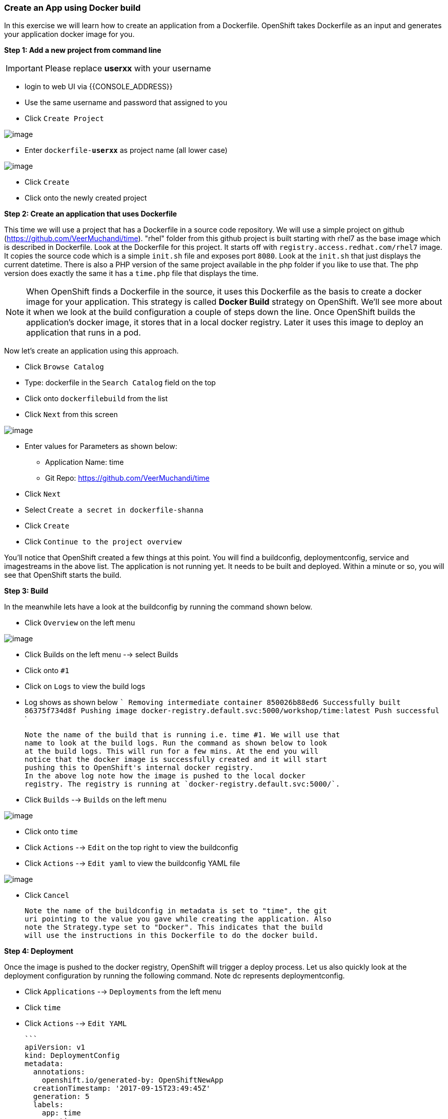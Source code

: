 [[create-an-app-using-docker-build]]
Create an App using Docker build
~~~~~~~~~~~~~~~~~~~~~~~~~~~~~~~~

In this exercise we will learn how to create an application from a
Dockerfile. OpenShift takes Dockerfile as an input and generates your
application docker image for you.

*Step 1: Add a new project from command line*

IMPORTANT: Please replace *userxx* with your username

- login to web UI via {{CONSOLE_ADDRESS}}
- Use the same username and password that assigned to you
- Click `Create Project`

image::new-project.png[image]

- Enter `dockerfile-*userxx*` as project name (all lower case)

image::new-project-details.png[image]

- Click `Create`
- Click onto the newly created project


*Step 2: Create an application that uses Dockerfile*

This time we will use a project that has a Dockerfile in a source code
repository. We will use a simple project on github
(https://github.com/VeerMuchandi/time). "rhel" folder from this github
project is built starting with rhel7 as the base image which is
described in Dockerfile. Look at the Dockerfile for this project. It
starts off with `registry.access.redhat.com/rhel7` image. It copies the
source code which is a simple `init.sh` file and exposes port `8080`.
Look at the `init.sh` that just displays the current datetime. There is
also a PHP version of the same project available in the php folder if
you like to use that. The php version does exactly the same it has a
`time.php` file that displays the time.

NOTE: When OpenShift finds a Dockerfile in the source, it uses
this Dockerfile as the basis to create a docker image for your
application. This strategy is called *Docker Build* strategy on
OpenShift. We'll see more about it when we look at the build
configuration a couple of steps down the line. Once OpenShift builds the
application's docker image, it stores that in a local docker registry.
Later it uses this image to deploy an application that runs in a pod.


Now let's create an application using this approach.

- Click `Browse Catalog`
- Type: dockerfile in the `Search Catalog` field on the top
- Click onto `dockerfilebuild` from the list
- Click `Next` from this screen

image::dockerbuild.png[image]

- Enter values for Parameters as shown below:
  * Application Name: time
  * Git Repo: https://github.com/VeerMuchandi/time

- Click `Next`
- Select `Create a secret in dockerfile-shanna`
- Click `Create`
- Click `Continue to the project overview`

You'll notice that OpenShift created a few things at this point. You
will find a buildconfig, deploymentconfig, service and imagestreams in
the above list. The application is not running yet. It needs to be built
and deployed. Within a minute or so, you will see that OpenShift starts
the build.

*Step 3: Build*

In the meanwhile lets have a look at the buildconfig by running the
command shown below.

- Click `Overview` on the left menu

image::overview.png[image]

- Click Builds on the left menu --> select Builds
- Click onto `#1`
- Click on `Logs` to view the build logs
- Log shows as shown below
  ```
  Removing intermediate container 850026b88ed6
  Successfully built 86375f734d8f
  Pushing image docker-registry.default.svc:5000/workshop/time:latest
  Push successful
  ```

  Note the name of the build that is running i.e. time #1. We will use that
  name to look at the build logs. Run the command as shown below to look
  at the build logs. This will run for a few mins. At the end you will
  notice that the docker image is successfully created and it will start
  pushing this to OpenShift's internal docker registry.
  In the above log note how the image is pushed to the local docker
  registry. The registry is running at `docker-registry.default.svc:5000/`.

- Click `Builds` --> `Builds` on the left menu

image::build-menu.png[image]

- Click onto `time`
- Click `Actions` --> `Edit` on the top right to view the buildconfig
- Click `Actions` --> `Edit yaml` to view the buildconfig YAML file

image::edit.png[image]
- Click `Cancel`


  Note the name of the buildconfig in metadata is set to "time", the git
  uri pointing to the value you gave while creating the application. Also
  note the Strategy.type set to "Docker". This indicates that the build
  will use the instructions in this Dockerfile to do the docker build.


*Step 4: Deployment*

Once the image is pushed to the docker registry, OpenShift will trigger
a deploy process. Let us also quickly look at the deployment
configuration by running the following command. Note dc represents
deploymentconfig.

- Click `Applications` --> `Deployments` from the left menu
- Click `time`
- Click `Actions` --> `Edit YAML`

  ```
  apiVersion: v1
  kind: DeploymentConfig
  metadata:
    annotations:
      openshift.io/generated-by: OpenShiftNewApp
    creationTimestamp: '2017-09-15T23:49:45Z'
    generation: 5
    labels:
      app: time
    name: time
    namespace: workshop
    resourceVersion: '142269'
    selfLink: /oapi/v1/namespaces/workshop/deploymentconfigs/time
    uid: 8d1a6b68-9a70-11e7-a153-080027ed01ae
  spec:
    replicas: 1
    selector:
      app: time
      deploymentconfig: time
    strategy:
      activeDeadlineSeconds: 21600
      resources: {}
      rollingParams:
        intervalSeconds: 1
        maxSurge: 25%
        maxUnavailable: 25%
        timeoutSeconds: 600
        updatePeriodSeconds: 1
      type: Rolling
    template:
      metadata:
        annotations:
          openshift.io/generated-by: OpenShiftNewApp
        creationTimestamp: null
        labels:
          app: time
          deploymentconfig: time
      spec:
        containers:
          - image: >-
              docker-registry.default.svc:5000/workshop/time@sha256:760db5000a9084382a8f31ffd40c6e45060819d414351fb990aee677482b1c5c
            imagePullPolicy: Always
            name: time
            ports:
              - containerPort: 8080
                protocol: TCP
            resources: {}
            terminationMessagePath: /dev/termination-log
            terminationMessagePolicy: File
        dnsPolicy: ClusterFirst
        restartPolicy: Always
        schedulerName: default-scheduler
        securityContext: {}
        terminationGracePeriodSeconds: 30
        ```

  Note where the image is picked from. It shows that the deployment picks
  the image from the local registry (same ip address and port as in
  buildconfig) and the image tag is same as what we built earlier. This
  means the deployment step deploys the application image what was built
  earlier during the build step.

- Click `Cancel`
- Click `Applications` --> `Pods`
  If you get the list of pods, you'll notice that the application gets
  deployed quickly and starts running in its own pod.


*Step 5: Adding route*

This step is very much the same as what we did in the previous exercise.
We will check the service and add a route to expose that service.

- Click `Applications` --> `Services`
- Click `Overview`
- Click `Create Route` to expose service as a route

image::create-route.png[image]

- Click `Create`
- Click `Applications` --> `Routes` to view the list of routes

*Step 6: Run the application*

- Click `Applications` --> `Routes`
- Click `time` route
- Click on link under the route name

Now run the application by using the route you provided in the previous
step. You can use either curl or your browser. The application displays
time. *If you don't provide time.php extension, it displays apache's
default index page.*


Congratulations!! In this exercise you have learnt how to create, build
and deploy an application using OpenShift's "Docker Build strategy".
